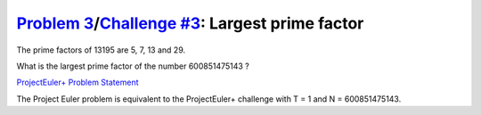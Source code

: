 .. _Problem 3:
    https://projecteuler.net/problem=3

.. _Challenge #3:
    https://www.hackerrank.com/contests/projecteuler/challenges/euler003/problem

==================================================
`Problem 3`_/`Challenge #3`_: Largest prime factor
==================================================

The prime factors of 13195 are 5, 7, 13 and 29.

What is the largest prime factor of the number 600851475143 ?

.. _ProjectEuler+ Problem Statement:
    ProjectEuler%2B%20Challenge%20%233%20Problem%20Statement.pdf

`ProjectEuler+ Problem Statement`_

The Project Euler problem is equivalent to the ProjectEuler+ challenge with
T = 1 and N = 600851475143.

